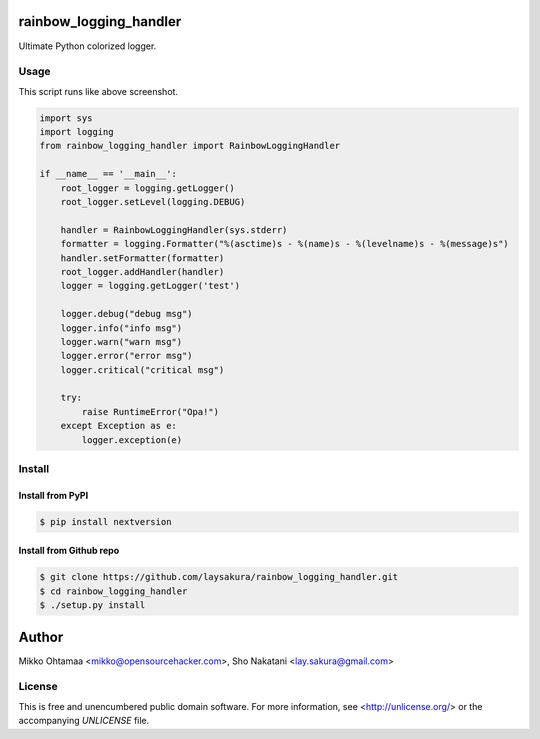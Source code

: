 rainbow_logging_handler
=======================
.. image:: https://travis-ci.org/laysakura/rainbow_logging_handler.png?branch=master
   :target: https://travis-ci.org/laysakura/rainbow_logging_handler

Ultimate Python colorized logger.

Usage
-----

.. image:: http://github.com/laysakura/rainbow_logging_handler/raw/master/doc/screenshot.png

This script runs like above screenshot.

.. code-block:: python

    import sys
    import logging
    from rainbow_logging_handler import RainbowLoggingHandler

    if __name__ == '__main__':
        root_logger = logging.getLogger()
        root_logger.setLevel(logging.DEBUG)

        handler = RainbowLoggingHandler(sys.stderr)
        formatter = logging.Formatter("%(asctime)s - %(name)s - %(levelname)s - %(message)s")
        handler.setFormatter(formatter)
        root_logger.addHandler(handler)
        logger = logging.getLogger('test')

        logger.debug("debug msg")
        logger.info("info msg")
        logger.warn("warn msg")
        logger.error("error msg")
        logger.critical("critical msg")

        try:
            raise RuntimeError("Opa!")
        except Exception as e:
            logger.exception(e)


Install
-------

Install from PyPI
#################
.. code-block:: bash

    $ pip install nextversion

Install from Github repo
########################
.. code-block:: bash

    $ git clone https://github.com/laysakura/rainbow_logging_handler.git
    $ cd rainbow_logging_handler
    $ ./setup.py install

Author
======

Mikko Ohtamaa <mikko@opensourcehacker.com>, Sho Nakatani <lay.sakura@gmail.com>

License
-------

This is free and unencumbered public domain software. For more information,
see <http://unlicense.org/> or the accompanying `UNLICENSE` file.
